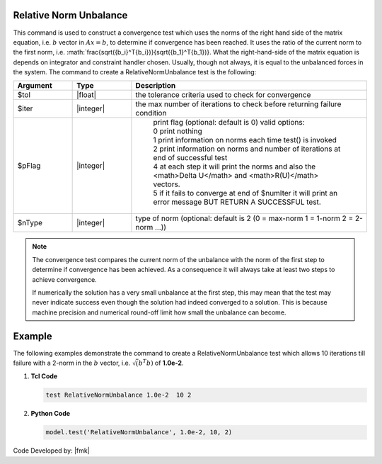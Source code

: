 .. _RelativeNormUnbalance:

Relative Norm Unbalance
-----------------------

This command is used to construct a convergence test which uses the norms of the right hand side of the matrix equation, i.e. :math:`b` vector in :math:`Ax=b`, to determine if convergence has been reached. It uses the ratio of the current norm to the first norm, i.e. :math:`\frac{\sqrt({b_i}^T{b_i})}{\sqrt({b_1}^T{b_1})}. What the right-hand-side of the matrix equation is depends on integrator and constraint handler chosen. Usually, though not always, it is equal to the unbalanced forces in the system. The command to create a RelativeNormUnbalance test is the following:

.. function:: test RelativeNormUnbalance $tol $iter <$pFlag> <$nType>

.. csv-table:: 
   :header: "Argument", "Type", "Description"
   :widths: 10, 10, 40

   $tol, |float|, the tolerance criteria used to check for convergence
   $iter, |integer|, the max number of iterations to check before returning failure condition
   $pFlag, |integer|, " | print flag (optional: default is 0) valid options:
    | 0 print nothing
    | 1 print information on norms each time test() is invoked
    | 2 print information on norms and number of iterations at end of successful test
    | 4 at each step it will print the norms and also the <math>\Delta U</math> and <math>R(U)</math> vectors.
    | 5 if it fails to converge at end of $numIter it will print an error message BUT RETURN A SUCCESSFUL test."
    $nType, |integer|, "type of norm (optional: default is 2 (0 = max-norm 1 = 1-norm 2 = 2-norm ...))"

.. note::

   The convergence test compares the current norm of the unbalance with the norm of the first step to determine if convergence has been achieved. As a consequence it will always take at least two steps to achieve convergence.

   If numerically the solution has a very small unbalance at the first step, this may mean that the test may never indicate success even though the solution had indeed converged to a solution. This is because machine precision and numerical round-off limit how small the unbalance can become.


Example
-------

The following examples demonstrate the command to create a RelativeNormUnbalance test which allows 10 iterations till failure with a 2-norm in the :math:`b` vector, i.e. :math:`\sqrt(b^T b)` of **1.0e-2**.

1. **Tcl Code**

   .. code-block:: tcl

      test RelativeNormUnbalance 1.0e-2  10 2

2. **Python Code**

   .. code-block:: python

      model.test('RelativeNormUnbalance', 1.0e-2, 10, 2)


Code Developed by: |fmk|
